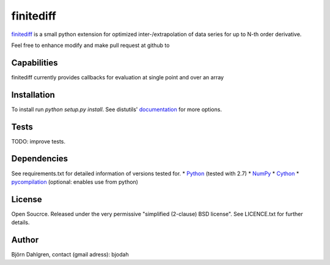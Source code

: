 ===========
finitediff
===========

finitediff_ is a small python extension for optimized inter-/extrapolation of
data series for up to N-th order derivative.

Feel free to enhance modify and make pull request at github to

.. _finitediff: https://github.com/bjodah/finitediff

__ finitediff_

Capabilities
============
finitediff currently provides callbacks for evaluation at single point and over an array


Installation
============
To install run `python setup.py install`.
See distutils' documentation_ for more options.

.. _documentation: http://docs.python.org/2/library/distutils.html


Tests
=====
TODO: improve tests.


Dependencies
============
See requirements.txt for detailed information of versions tested for.
* Python_ (tested with 2.7)
* NumPy_ 
* Cython_
* pycompilation_ (optional: enables use from python)

.. _Python: http://www.python.org
.. _NumPy: http://www.numpy.org/
.. _Cython: http://www.cython.org/
.. _pycompilation: https://github.com/bjodah/pycompilation


License
=======
Open Soucrce. Released under the very permissive "simplified
(2-clause) BSD license". See LICENCE.txt for further details.


Author
======
Björn Dahlgren, contact (gmail adress): bjodah
